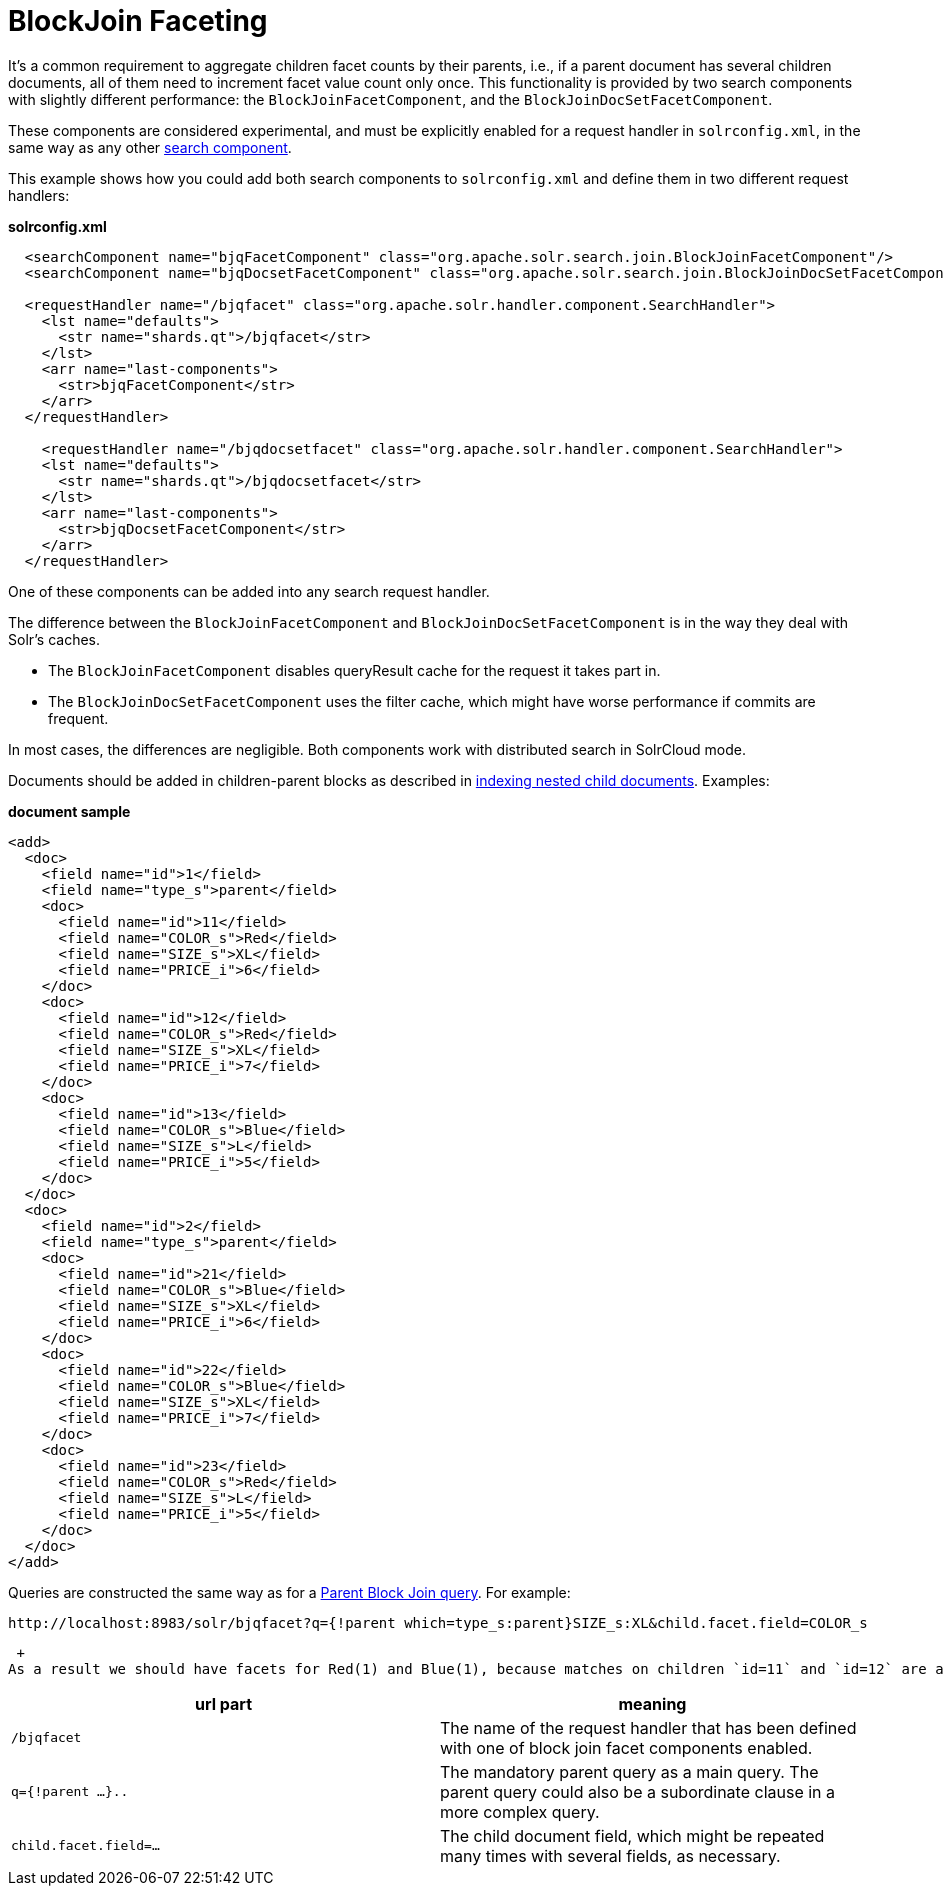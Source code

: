 = BlockJoin Faceting
:page-shortname: blockjoin-faceting
:page-permalink: blockjoin-faceting.html

It's a common requirement to aggregate children facet counts by their parents, i.e., if a parent document has several children documents, all of them need to increment facet value count only once. This functionality is provided by two search components with slightly different performance: the `BlockJoinFacetComponent`, and the `BlockJoinDocSetFacetComponent`.

These components are considered experimental, and must be explicitly enabled for a request handler in `solrconfig.xml`, in the same way as any other <<requesthandlers-and-searchcomponents-in-solrconfig.adoc#,search component>>.

This example shows how you could add both search components to `solrconfig.xml` and define them in two different request handlers:

*solrconfig.xml*

[source,xml]
----
  <searchComponent name="bjqFacetComponent" class="org.apache.solr.search.join.BlockJoinFacetComponent"/>
  <searchComponent name="bjqDocsetFacetComponent" class="org.apache.solr.search.join.BlockJoinDocSetFacetComponent"/>

  <requestHandler name="/bjqfacet" class="org.apache.solr.handler.component.SearchHandler">
    <lst name="defaults">
      <str name="shards.qt">/bjqfacet</str>
    </lst>
    <arr name="last-components">
      <str>bjqFacetComponent</str>
    </arr>
  </requestHandler>
  
    <requestHandler name="/bjqdocsetfacet" class="org.apache.solr.handler.component.SearchHandler">
    <lst name="defaults">
      <str name="shards.qt">/bjqdocsetfacet</str>
    </lst>
    <arr name="last-components">
      <str>bjqDocsetFacetComponent</str>
    </arr>
  </requestHandler>
----

One of these components can be added into any search request handler.

The difference between the `BlockJoinFacetComponent` and `BlockJoinDocSetFacetComponent` is in the way they deal with Solr's caches.

* The `BlockJoinFacetComponent` disables queryResult cache for the request it takes part in.
* The `BlockJoinDocSetFacetComponent` uses the filter cache, which might have worse performance if commits are frequent.

In most cases, the differences are negligible. Both components work with distributed search in SolrCloud mode.

Documents should be added in children-parent blocks as described in <<uploading-data-with-index-handlers.adoc#UploadingDatawithIndexHandlers-NestedChildDocuments,indexing nested child documents>>. Examples:

*document sample*

[source,xml]
----
<add>
  <doc>
    <field name="id">1</field>
    <field name="type_s">parent</field>
    <doc>
      <field name="id">11</field> 
      <field name="COLOR_s">Red</field>
      <field name="SIZE_s">XL</field>
      <field name="PRICE_i">6</field>
    </doc>
    <doc>
      <field name="id">12</field> 
      <field name="COLOR_s">Red</field>
      <field name="SIZE_s">XL</field>
      <field name="PRICE_i">7</field>
    </doc>
    <doc>
      <field name="id">13</field> 
      <field name="COLOR_s">Blue</field>
      <field name="SIZE_s">L</field>
      <field name="PRICE_i">5</field>
    </doc>
  </doc>
  <doc>
    <field name="id">2</field>
    <field name="type_s">parent</field>
    <doc>
      <field name="id">21</field> 
      <field name="COLOR_s">Blue</field>
      <field name="SIZE_s">XL</field>
      <field name="PRICE_i">6</field>
    </doc>
    <doc>
      <field name="id">22</field> 
      <field name="COLOR_s">Blue</field>
      <field name="SIZE_s">XL</field>
      <field name="PRICE_i">7</field>
    </doc>
    <doc>
      <field name="id">23</field> 
      <field name="COLOR_s">Red</field>
      <field name="SIZE_s">L</field>
      <field name="PRICE_i">5</field>
    </doc>
  </doc>
</add>
----

Queries are constructed the same way as for a <<other-parsers.adoc#OtherParsers-BlockJoinQueryParsers,Parent Block Join query>>. For example:

[source,java]
----
http://localhost:8983/solr/bjqfacet?q={!parent which=type_s:parent}SIZE_s:XL&child.facet.field=COLOR_s
----

 +
As a result we should have facets for Red(1) and Blue(1), because matches on children `id=11` and `id=12` are aggregated into single hit into parent with `id=1`. The key components of the request are:

[cols=",",options="header",]
|===
|url part |meaning
|`/bjqfacet` |The name of the request handler that has been defined with one of block join facet components enabled.
|`q={!parent ...}..` |The mandatory parent query as a main query. The parent query could also be a subordinate clause in a more complex query.
|`child.facet.field=...` |The child document field, which might be repeated many times with several fields, as necessary.
|===
